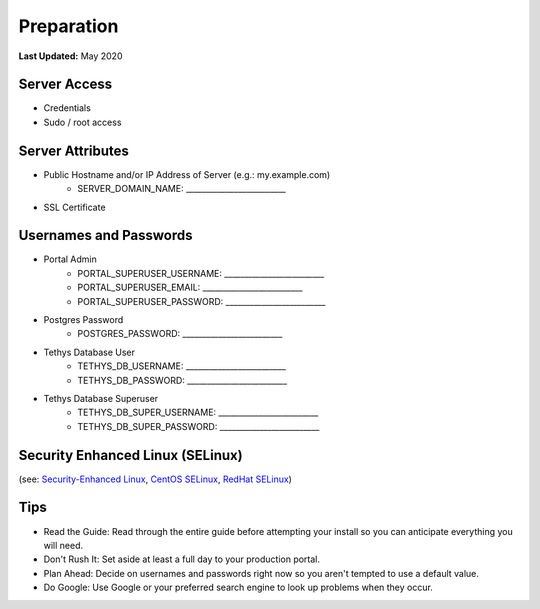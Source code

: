 .. _production_preparation:

***********
Preparation
***********

**Last Updated:** May 2020

Server Access
=============

* Credentials
* Sudo / root access

Server Attributes
=================

* Public Hostname and/or IP Address of Server (e.g.: my.example.com)
    * SERVER_DOMAIN_NAME: _________________________
* SSL Certificate

Usernames and Passwords
=======================

* Portal Admin
    * PORTAL_SUPERUSER_USERNAME: _________________________
    * PORTAL_SUPERUSER_EMAIL: _________________________
    * PORTAL_SUPERUSER_PASSWORD: _________________________
* Postgres Password
    * POSTGRES_PASSWORD: _________________________
* Tethys Database User
    * TETHYS_DB_USERNAME: _________________________
    * TETHYS_DB_PASSWORD: _________________________
* Tethys Database Superuser
    * TETHYS_DB_SUPER_USERNAME: _________________________
    * TETHYS_DB_SUPER_PASSWORD: _________________________

Security Enhanced Linux (SELinux)
=================================

(see: `Security-Enhanced Linux <https://en.wikipedia.org/wiki/Security-Enhanced_Linux>`_, `CentOS SELinux <https://wiki.centos.org/HowTos/SELinux>`_, `RedHat SELinux <https://access.redhat.com/documentation/en-us/red_hat_enterprise_linux/5/html/deployment_guide/ch-selinux>`_)

Tips
====

* Read the Guide: Read through the entire guide before attempting your install so you can anticipate everything you will need.
* Don't Rush It: Set aside at least a full day to your production portal.
* Plan Ahead: Decide on usernames and passwords right now so you aren't tempted to use a default value.
* Do Google: Use Google or your preferred search engine to look up problems when they occur.

